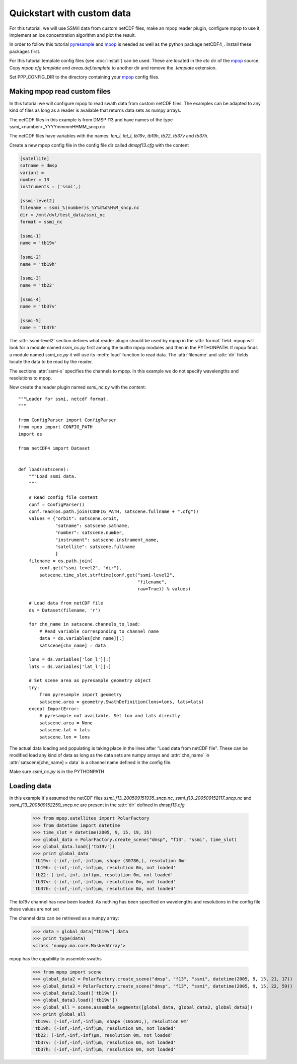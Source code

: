 ============================
 Quickstart with custom data
============================
For this tutorial, we will use SSM/I data from custom netCDF files, make an mpop reader plugin, configure mpop to use it, implement an ice concentration algorithm and plot the result.

In order to follow this tutorial pyresample_ and mpop_ is needed as well as the python package netCDF4_. Install these packages first. 

For this tutorial template config files (see :doc:`install`) can be used. These are located in the *etc* dir of the mpop_ source. Copy *mpop.cfg.template* and *areas.def.template* to another dir and remove the *.template* extension. 

Set PPP_CONFIG_DIR to the directory containing your mpop_ config files.

Making mpop read custom files
=============================
In this tutorial we will configure mpop to read swath data from custom netCDF files. The examples can be adapted to any kind of files as long as a reader is available that returns data sets as numpy arrays.

The netCDF files in this example is from DMSP f13 and have names of the type ssmi_<number>_YYYYmmmmHHMM_sncp.nc

The netCDF files have variables with the names: *lon_l*, *lat_l*, *tb19v*, *tb19h*, *tb22*, *tb37v* and *tb37h*.  

Create a new mpop config file in the config file dir called *dmspf13.cfg* with the content

.. code-block:: ini

    [satellite]
    satname = dmsp
    variant = 
    number = 13
    instruments = ('ssmi',)

    [ssmi-level2]
    filename = ssmi_%(number)s_%Y%m%d%H%M_sncp.nc
    dir = /mnt/dvl/test_data/ssmi_nc
    format = ssmi_nc

    [ssmi-1]
    name = 'tb19v'

    [ssmi-2]
    name = 'tb19h'

    [ssmi-3]
    name = 'tb22'

    [ssmi-4]
    name = 'tb37v'

    [ssmi-5]
    name = 'tb37h'

The :attr:`ssmi-level2` section defines what reader plugin should be used by mpop in the :attr:`format` field. mpop will look for a module named *ssmi_nc.py* first among the builtin mpop modules and then in the PYTHONPATH. If mpop finds a module named *ssmi_nc.py* it will use its :meth:`load` function to read data. The :attr:`filename` and :attr:`dir` fields locate the data to be read by the reader.

The sections :attr:`ssmi-x` specifies the channels to mpop. In this example we do not specify wavelengths and resolutions to mpop.

Now create the reader plugin named *ssmi_nc.py* with the content::

    """Loader for ssmi, netcdf format.
    """

    from ConfigParser import ConfigParser
    from mpop import CONFIG_PATH
    import os

    from netCDF4 import Dataset


    def load(satscene):
        """Load ssmi data.
        """

        # Read config file content
        conf = ConfigParser()
        conf.read(os.path.join(CONFIG_PATH, satscene.fullname + ".cfg"))
        values = {"orbit": satscene.orbit,
                  "satname": satscene.satname,
                  "number": satscene.number,
                  "instrument": satscene.instrument_name,
                  "satellite": satscene.fullname
                  }
        filename = os.path.join(
            conf.get("ssmi-level2", "dir"),
            satscene.time_slot.strftime(conf.get("ssmi-level2",
                                                 "filename",
                                                 raw=True)) % values)
        
        # Load data from netCDF file
        ds = Dataset(filename, 'r')

        for chn_name in satscene.channels_to_load:
            # Read variable corresponding to channel name
            data = ds.variables[chn_name][:]
            satscene[chn_name] = data
            
        lons = ds.variables['lon_l'][:]
        lats = ds.variables['lat_l'][:]
        
        # Set scene area as pyresample geometry object
        try:
            from pyresample import geometry
            satscene.area = geometry.SwathDefinition(lons=lons, lats=lats)
        except ImportError:
            # pyresample not available. Set lon and lats directly
            satscene.area = None
            satscene.lat = lats
            satscene.lon = lons    

The actual data loading and populating is taking place in the lines after "Load data from netCDF file". These can be modified load any kind of data as long as the data sets are numpy arrays and :attr:`chn_name` in :attr:`satscene[chn_name] = data` is a channel name defined in the config file.

Make sure *ssmi_nc.py* is in the PYTHONPATH
 
Loading data
============
in this example it's assumed the netCDF files *ssmi_f13_200509151935_sncp.nc*, *ssmi_f13_200509152117_sncp.nc* and 
*ssmi_f13_200509152259_sncp.nc* are present in the :attr:`dir` defined in *dmspf13.cfg*

    >>> from mpop.satellites import PolarFactory
    >>> from datetime import datetime
    >>> time_slot = datetime(2005, 9, 15, 19, 35)
    >>> global_data = PolarFactory.create_scene("dmsp", "f13", "ssmi", time_slot)
    >>> global_data.load(['tb19v'])
    >>> print global_data
    'tb19v: (-inf,-inf,-inf)μm, shape (30786,), resolution 0m'
    'tb19h: (-inf,-inf,-inf)μm, resolution 0m, not loaded'
    'tb22: (-inf,-inf,-inf)μm, resolution 0m, not loaded'
    'tb37v: (-inf,-inf,-inf)μm, resolution 0m, not loaded'
    'tb37h: (-inf,-inf,-inf)μm, resolution 0m, not loaded'

The *tb19v* channel has now been loaded. As nothing has been specified on wavelengths and resolutions in the config file these values are not set

The channel data can be retrieved as a numpy array:

    >>> data = global_data["tb19v"].data
    >>> print type(data)
    <class 'numpy.ma.core.MaskedArray'>

mpop has the capability to assemble swaths

    >>> from mpop import scene
    >>> global_data2 = PolarFactory.create_scene("dmsp", "f13", "ssmi", datetime(2005, 9, 15, 21, 17))
    >>> global_data3 = PolarFactory.create_scene("dmsp", "f13", "ssmi", datetime(2005, 9, 15, 22, 59))
    >>> global_data2.load(['tb19v'])
    >>> global_data3.load(['tb19v'])
    >>> global_all = scene.assemble_segments([global_data, global_data2, global_data3])
    >>> print global_all
    'tb19v: (-inf,-inf,-inf)μm, shape (105591,), resolution 0m'
    'tb19h: (-inf,-inf,-inf)μm, resolution 0m, not loaded'
    'tb22: (-inf,-inf,-inf)μm, resolution 0m, not loaded'
    'tb37v: (-inf,-inf,-inf)μm, resolution 0m, not loaded'
    'tb37h: (-inf,-inf,-inf)μm, resolution 0m, not loaded'   

.. _mpop: http://www.github.com/mraspaud/mpop
.. _pyresample: http://pyresample.googlecode.com 





